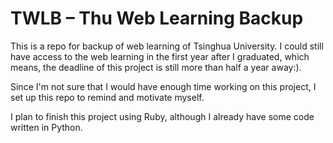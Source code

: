 * TWLB -- Thu Web Learning Backup
This is a repo for backup of web learning of Tsinghua University. I could still
have access to the web learning in the first year after I graduated, which
means, the deadline of this project is still more than half a year away:).

Since I'm not sure that I would have enough time working on this project, I set
up this repo to remind and motivate myself.

I plan to finish this project using Ruby, although I already have some code
written in Python.
